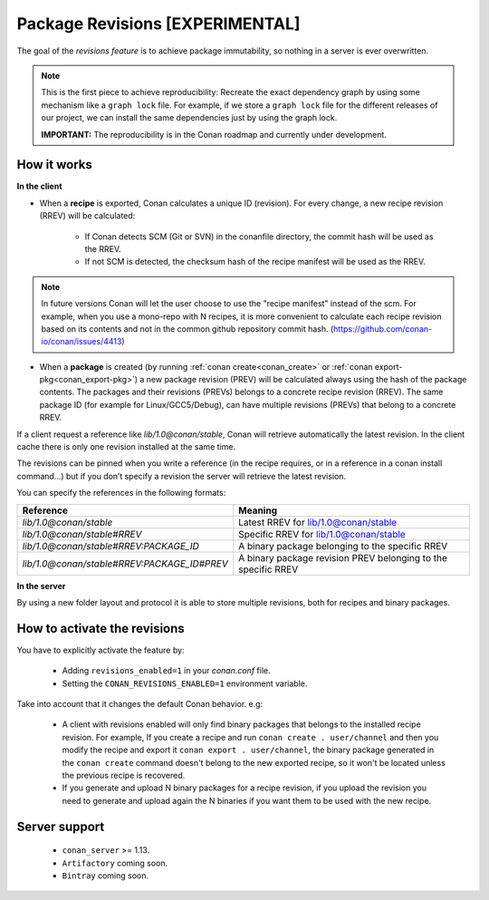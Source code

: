 Package Revisions [EXPERIMENTAL]
================================

The goal of the `revisions feature` is to achieve package immutability, so nothing in a server is ever overwritten.

.. note::

    This is the first piece to achieve reproducibility: Recreate the exact dependency graph by using some
    mechanism like a ``graph lock`` file. For example, if we store a ``graph lock`` file for the different releases
    of our project, we can install the same dependencies just by using the graph lock.

    **IMPORTANT:** The reproducibility is in the Conan roadmap and currently under development.


How it works
------------

**In the client**

- When a **recipe** is exported, Conan calculates a unique ID (revision). For every change,
  a new recipe revision (RREV) will be calculated:

   - If Conan detects SCM (Git or SVN) in the conanfile directory, the commit hash will be used as the RREV.
   - If not SCM is detected, the checksum hash of the recipe manifest will be used as the RREV.

.. note::

   In future versions Conan will let the user choose to use the "recipe manifest" instead of the scm. For example,
   when you use a mono-repo with N recipes, it is more convenient to calculate each
   recipe revision based on its contents and not in the common github repository commit hash.
   (https://github.com/conan-io/conan/issues/4413)


- When a **package** is created (by running :ref:`conan create<conan_create>` or :ref:`conan export-pkg<conan_export-pkg>`)
  a new package revision (PREV) will be calculated always using the hash of the package contents.
  The packages and their revisions (PREVs) belongs to a concrete recipe revision (RREV).
  The same package ID (for example for Linux/GCC5/Debug), can have multiple revisions (PREVs) that belong
  to a concrete RREV.


If a client request a reference like `lib/1.0@conan/stable`, Conan will retrieve automatically the latest revision.
In the client cache there is only one revision installed at the same time.

The revisions can be pinned when you write a reference (in the recipe requires, or in a reference in a
conan install command…) but if you don’t specify a revision the server will retrieve the latest revision.

You can specify the references in the following formats:

+---------------------------------------------+----------------------------------------------------------------+
| Reference                                   | Meaning                                                        |
+=============================================+================================================================+
| `lib/1.0@conan/stable`                      | Latest RREV for lib/1.0@conan/stable                           |
+---------------------------------------------+----------------------------------------------------------------+
| `lib/1.0@conan/stable#RREV`                 | Specific RREV for lib/1.0@conan/stable                         |
+---------------------------------------------+----------------------------------------------------------------+
| `lib/1.0@conan/stable#RREV:PACKAGE_ID`      | A binary package belonging to the specific RREV                |
+---------------------------------------------+----------------------------------------------------------------+
| `lib/1.0@conan/stable#RREV:PACKAGE_ID#PREV` | A binary package revision PREV belonging to the specific RREV  |
+---------------------------------------------+----------------------------------------------------------------+


**In the server**

By using a new folder layout and protocol it is able to store multiple revisions, both for recipes and binary
packages.


How to activate the revisions
-----------------------------

You have to explicitly activate the feature by:

 - Adding ``revisions_enabled=1`` in your `conan.conf` file.
 - Setting the ``CONAN_REVISIONS_ENABLED=1`` environment variable.


Take into account that it changes the default Conan behavior. e.g:

    - A client with revisions enabled will only find binary packages that belongs to the installed recipe revision.
      For example, If you create a recipe and run ``conan create . user/channel`` and then you modify the recipe and
      export it ``conan export . user/channel``, the binary package generated in the ``conan create`` command doesn't
      belong to the new exported recipe, so it won't be located unless the previous recipe is recovered.

    - If you generate and upload N binary packages for a recipe revision, if you upload the revision you need to
      generate and upload again the N binaries if you want them to be used with the new recipe.


Server support
--------------

   - ``conan_server`` >= 1.13.
   - ``Artifactory`` coming soon.
   - ``Bintray`` coming soon.
